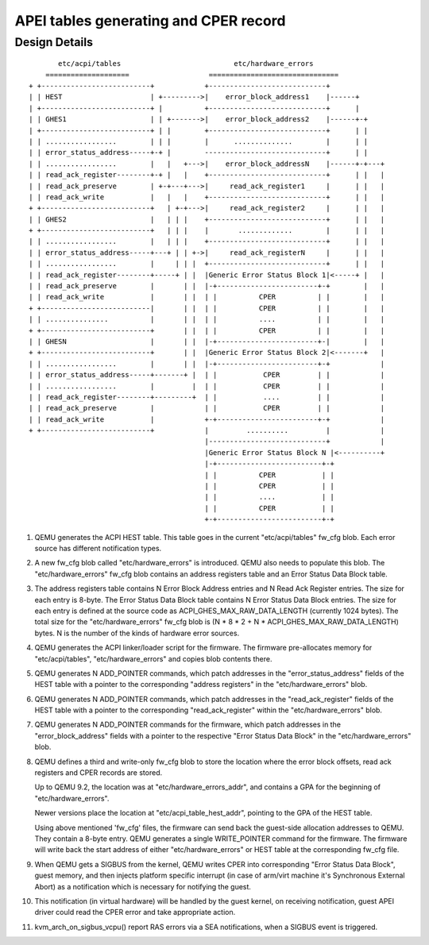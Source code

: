 APEI tables generating and CPER record
======================================

..
   Copyright (c) 2020 HUAWEI TECHNOLOGIES CO., LTD.

   This work is licensed under the terms of the GNU GPL, version 2 or later.
   See the COPYING file in the top-level directory.

Design Details
--------------

::

         etc/acpi/tables                           etc/hardware_errors
      ====================                   ===============================
  + +--------------------------+            +----------------------------+
  | | HEST                     | +--------->|    error_block_address1    |------+
  | +--------------------------+ |          +----------------------------+      |
  | | GHES1                    | | +------->|    error_block_address2    |------+-+
  | +--------------------------+ | |        +----------------------------+      | |
  | | .................        | | |        |      ..............        |      | |
  | | error_status_address-----+-+ |        -----------------------------+      | |
  | | .................        |   |   +--->|    error_block_addressN    |------+-+---+
  | | read_ack_register--------+-+ |   |    +----------------------------+      | |   |
  | | read_ack_preserve        | +-+---+--->|     read_ack_register1     |      | |   |
  | | read_ack_write           |   |   |    +----------------------------+      | |   |
  + +--------------------------+   | +-+--->|     read_ack_register2     |      | |   |
  | | GHES2                    |   | | |    +----------------------------+      | |   |
  + +--------------------------+   | | |    |       .............        |      | |   |
  | | .................        |   | | |    +----------------------------+      | |   |
  | | error_status_address-----+---+ | | +->|     read_ack_registerN     |      | |   |
  | | .................        |     | | |  +----------------------------+      | |   |
  | | read_ack_register--------+-----+ | |  |Generic Error Status Block 1|<-----+ |   |
  | | read_ack_preserve        |       | |  |-+------------------------+-+        |   |
  | | read_ack_write           |       | |  | |          CPER          | |        |   |
  + +--------------------------|       | |  | |          CPER          | |        |   |
  | | ...............          |       | |  | |          ....          | |        |   |
  + +--------------------------+       | |  | |          CPER          | |        |   |
  | | GHESN                    |       | |  |-+------------------------+-|        |   |
  + +--------------------------+       | |  |Generic Error Status Block 2|<-------+   |
  | | .................        |       | |  |-+------------------------+-+            |
  | | error_status_address-----+-------+ |  | |           CPER         | |            |
  | | .................        |         |  | |           CPER         | |            |
  | | read_ack_register--------+---------+  | |           ....         | |            |
  | | read_ack_preserve        |            | |           CPER         | |            |
  | | read_ack_write           |            +-+------------------------+-+            |
  + +--------------------------+            |         ..........         |            |
                                            |----------------------------+            |
                                            |Generic Error Status Block N |<----------+
                                            |-+-------------------------+-+
                                            | |          CPER           | |
                                            | |          CPER           | |
                                            | |          ....           | |
                                            | |          CPER           | |
                                            +-+-------------------------+-+


(1) QEMU generates the ACPI HEST table. This table goes in the current
    "etc/acpi/tables" fw_cfg blob. Each error source has different
    notification types.

(2) A new fw_cfg blob called "etc/hardware_errors" is introduced. QEMU
    also needs to populate this blob. The "etc/hardware_errors" fw_cfg blob
    contains an address registers table and an Error Status Data Block table.

(3) The address registers table contains N Error Block Address entries
    and N Read Ack Register entries. The size for each entry is 8-byte.
    The Error Status Data Block table contains N Error Status Data Block
    entries. The size for each entry is defined at the source code as
    ACPI_GHES_MAX_RAW_DATA_LENGTH (currently 1024 bytes). The total size
    for the "etc/hardware_errors" fw_cfg blob is
    (N * 8 * 2 + N * ACPI_GHES_MAX_RAW_DATA_LENGTH) bytes.
    N is the number of the kinds of hardware error sources.

(4) QEMU generates the ACPI linker/loader script for the firmware. The
    firmware pre-allocates memory for "etc/acpi/tables", "etc/hardware_errors"
    and copies blob contents there.

(5) QEMU generates N ADD_POINTER commands, which patch addresses in the
    "error_status_address" fields of the HEST table with a pointer to the
    corresponding "address registers" in the "etc/hardware_errors" blob.

(6) QEMU generates N ADD_POINTER commands, which patch addresses in the
    "read_ack_register" fields of the HEST table with a pointer to the
    corresponding "read_ack_register" within the "etc/hardware_errors" blob.

(7) QEMU generates N ADD_POINTER commands for the firmware, which patch
    addresses in the "error_block_address" fields with a pointer to the
    respective "Error Status Data Block" in the "etc/hardware_errors" blob.

(8) QEMU defines a third and write-only fw_cfg blob to store the location
    where the error block offsets, read ack registers and CPER records are
    stored.

    Up to QEMU 9.2, the location was at "etc/hardware_errors_addr", and
    contains a GPA for the beginning of "etc/hardware_errors".

    Newer versions place the location at "etc/acpi_table_hest_addr",
    pointing to the GPA of the HEST table.

    Using above mentioned 'fw_cfg' files, the firmware can send back the
    guest-side allocation addresses to QEMU. They contain a 8-byte entry.
    QEMU generates a single WRITE_POINTER command for the firmware. The
    firmware will write back the start address of either "etc/hardware_errors"
    or HEST table at the corresponding fw_cfg file.

(9) When QEMU gets a SIGBUS from the kernel, QEMU writes CPER into corresponding
    "Error Status Data Block", guest memory, and then injects platform specific
    interrupt (in case of arm/virt machine it's Synchronous External Abort) as a
    notification which is necessary for notifying the guest.

(10) This notification (in virtual hardware) will be handled by the guest
     kernel, on receiving notification, guest APEI driver could read the CPER error
     and take appropriate action.

(11) kvm_arch_on_sigbus_vcpu() report RAS errors via a SEA notifications,
     when a SIGBUS event is triggered.

